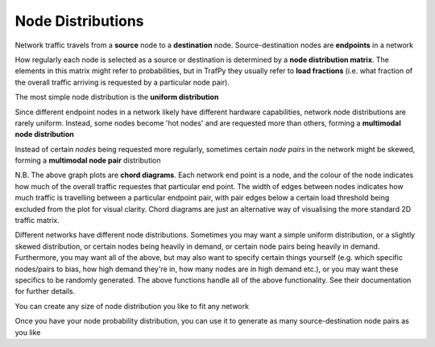 Node Distributions
==================
.. nbplot::
    >>> import trafpy.generator as tpg

Network traffic travels from a **source** node to a **destination** node.
Source-destination nodes are **endpoints** in a network

.. nbplot::

    >>> endpoints = ['server_'+str(i) for i in range(5)]

How regularly each node is selected as a source or destination is determined by a
**node distribution matrix**. The elements in this matrix might refer to probabilities,
but in TrafPy they usually refer to **load fractions** (i.e. what fraction of the overall
traffic arriving is requested by a particular node pair).

The most simple node distribution is the **uniform distribution**

.. nbplot::
    
    >>> node_dist, fig = tpg.gen_uniform_node_dist(eps=endpoints,show_fig=True) 

Since different endpoint nodes in a network likely have different hardware
capabilities, network node distributions are rarely uniform. Instead, some nodes
become 'hot nodes' and are requested more than others, forming a **multimodal
node distribution**

.. nbplot::

    >>> node_dist, fig = tpg.gen_multimodal_node_dist(eps=endpoints,skewed_nodes=['server_2'],show_fig=True)

Instead of certain *nodes* being requested more regularly, sometimes certain
*node pairs* in the network might be skewed, forming a **multimodal node pair**
distribution

.. nbplot::

    >>> node_dist, fig = tpg.gen_multimodal_node_pair_dist(eps=endpoints, skewed_pairs=[['server_1','server_3'], ['server_4','server_2']], show_fig=True)

N.B. The above graph plots are **chord diagrams**. Each network end point is a node,
and the colour of the node indicates how much of the overall traffic requestes
that particular end point. The width of edges between nodes indicates how much
traffic is travelling between a particular endpoint pair, with pair edges
below a certain load threshold being excluded from the plot for visual clarity. 
Chord diagrams are just an alternative way of visualising the more standard 2D
traffic matrix.

Different networks have different node distributions. Sometimes you may want a 
simple uniform distribution, or a slightly skewed distribution, or certain nodes 
being heavily in demand, or certain node pairs being heavily in demand. Furthermore,
you may want all of the above, but may also want to specify certain things yourself
(e.g. which specific nodes/pairs to bias, how high demand they're in, how many nodes
are in high demand etc.), or you may want these specifics to be randomly generated.
The above functions handle all of the above functionality. See their documentation
for further details.

You can create any size of node distribution you like to fit any network

.. nbplot::

    >>> endpoints = ['server_'+str(i) for i in range(64)]
    >>> node_dist, fig = tpg.gen_multimodal_node_pair_dist(eps=endpoints,show_fig=True)

Once you have your node probability distribution, you can use it to generate 
as many source-destination node pairs as you like

.. nbplot::

    >>> sn, dn = tpg.gen_node_demands(eps=endpoints,node_dist=node_dist,num_demands=1000)


